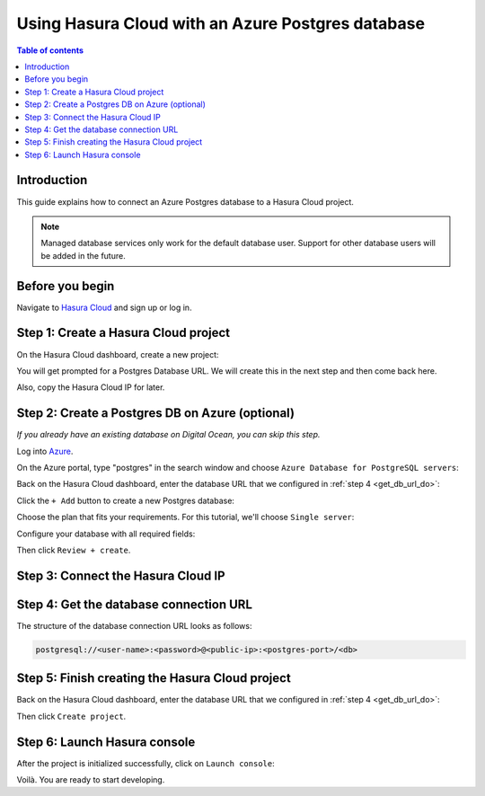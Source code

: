 .. meta::
   :description: Using Hasura with an Azure Postgres database
   :keywords: hasura, docs, existing database, guide, azure

.. _cloud_existing_db_azure:

Using Hasura Cloud with an Azure Postgres database
==================================================

.. contents:: Table of contents
  :backlinks: none
  :depth: 2
  :local:

Introduction
------------

This guide explains how to connect an Azure Postgres database to a Hasura Cloud project.

.. note::

   Managed database services only work for the default database user. 
   Support for other database users will be added in the future.

Before you begin
----------------

Navigate to `Hasura Cloud <https://cloud.hasura.io/>`__ and sign up or log in.

.. _create_hasura_project_azure:

Step 1: Create a Hasura Cloud project
-------------------------------------

On the Hasura Cloud dashboard, create a new project:

.. thumbnail:: /img/graphql/cloud/existing-db/create-hasura-cloud-project.png
   :alt: Create Hasura Cloud project
   :width: 1000px

You will get prompted for a Postgres Database URL. We will create this in the next step and then come back here.

.. thumbnail:: /img/graphql/cloud/existing-db/database-setup.png
   :alt: Hasura Cloud database setup
   :width: 500px

Also, copy the Hasura Cloud IP for later.

Step 2: Create a Postgres DB on Azure (optional)
------------------------------------------------

*If you already have an existing database on Digital Ocean, you can skip this step.*

Log into `Azure <https://portal.azure.com>`__.

On the Azure portal, type "postgres" in the search window and choose ``Azure Database for PostgreSQL servers``:

Back on the Hasura Cloud dashboard, enter the database URL that we configured in :ref:`step 4 <get_db_url_do>`:

.. thumbnail:: /img/graphql/cloud/existing-db/azure/azure-select-postgres-db.png
   :alt: Select Postgres database on Azure
   :width: 1000px

Click the ``+ Add`` button to create a new Postgres database:

.. thumbnail:: /img/graphql/cloud/existing-db/azure/azure-add-postgres-db.png
   :alt: Add Postgres database on Azure
   :width: 1000px

Choose the plan that fits your requirements. For this tutorial, we'll choose ``Single server``:

.. thumbnail:: /img/graphql/cloud/existing-db/azure/azure-pg-single-server.png
   :alt: Select single server on Azure
   :width: 600px

Configure your database with all required fields:

.. thumbnail:: /img/graphql/cloud/existing-db/azure/azure-configure-db.png
   :alt: Configure database on Azure
   :width: 600px

Then click ``Review + create``.

Step 3: Connect the Hasura Cloud IP
-----------------------------------

Step 4: Get the database connection URL
---------------------------------------

The structure of the database connection URL looks as follows:

.. code-block:: bash

    postgresql://<user-name>:<password>@<public-ip>:<postgres-port>/<db>

Step 5: Finish creating the Hasura Cloud project
------------------------------------------------

Back on the Hasura Cloud dashboard, enter the database URL that we configured in :ref:`step 4 <get_db_url_do>`:

.. thumbnail:: /img/graphql/cloud/existing-db/finish-create-project.png
   :alt: Finish creating the Hasura Cloud project
   :width: 500px

Then click ``Create project``.

Step 6: Launch Hasura console
-----------------------------

After the project is initialized successfully, click on ``Launch console``:

.. thumbnail:: /img/graphql/cloud/existing-db/launch-console.png
   :alt: Launch the Hasura console
   :width: 900px

Voilà. You are ready to start developing.

.. thumbnail:: /img/graphql/cloud/existing-db/hasura-console.png
   :alt: Hasura console
   :width: 900px

